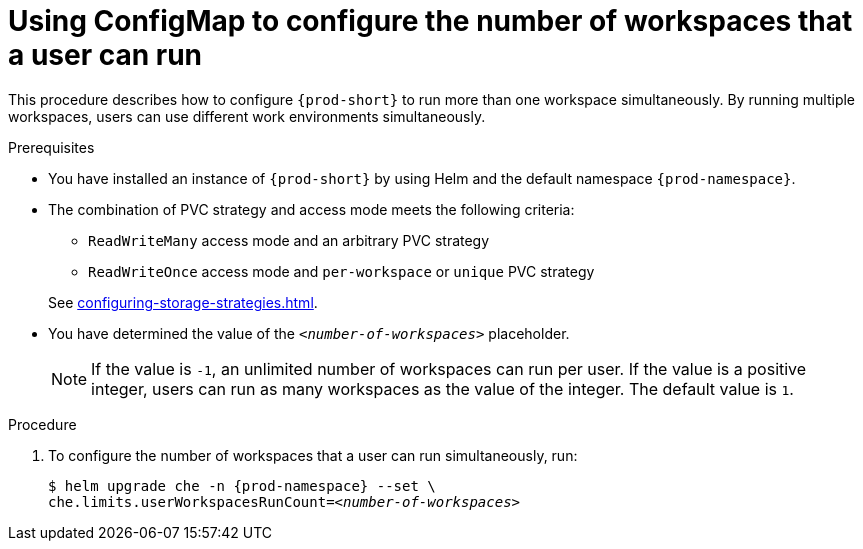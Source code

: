 [id="using-configmap-to-configure-the-number-of-workspaces-that-a-user-can-run_{context}"]
= Using ConfigMap to configure the number of workspaces that a user can run 

This procedure describes how to configure `{prod-short}` to run more than one workspace simultaneously. By running multiple workspaces, users can use different work environments simultaneously.  

.Prerequisites

* You have installed an instance of `{prod-short}` by using Helm and the default namespace `{prod-namespace}`.
* The combination of PVC strategy and access mode meets the following criteria:
+
--
** `ReadWriteMany` access mode and an arbitrary PVC strategy
** `ReadWriteOnce` access mode and `per-workspace` or `unique` PVC strategy
--
+
See xref:configuring-storage-strategies.adoc[].
* You have determined the value of the `_<number-of-workspaces>_` placeholder.
+
[NOTE]
====
If the value is `-1`, an unlimited number of workspaces can run per user. If the value is a positive integer, users can run as many workspaces as the value of the integer. The default value is `1`.
====

.Procedure

. To configure the number of workspaces that a user can run simultaneously, run:
+
[subs="+quotes,+attributes"]
----
$ helm upgrade che -n {prod-namespace} --set \
che.limits.userWorkspacesRunCount=__<number-of-workspaces>__
----
